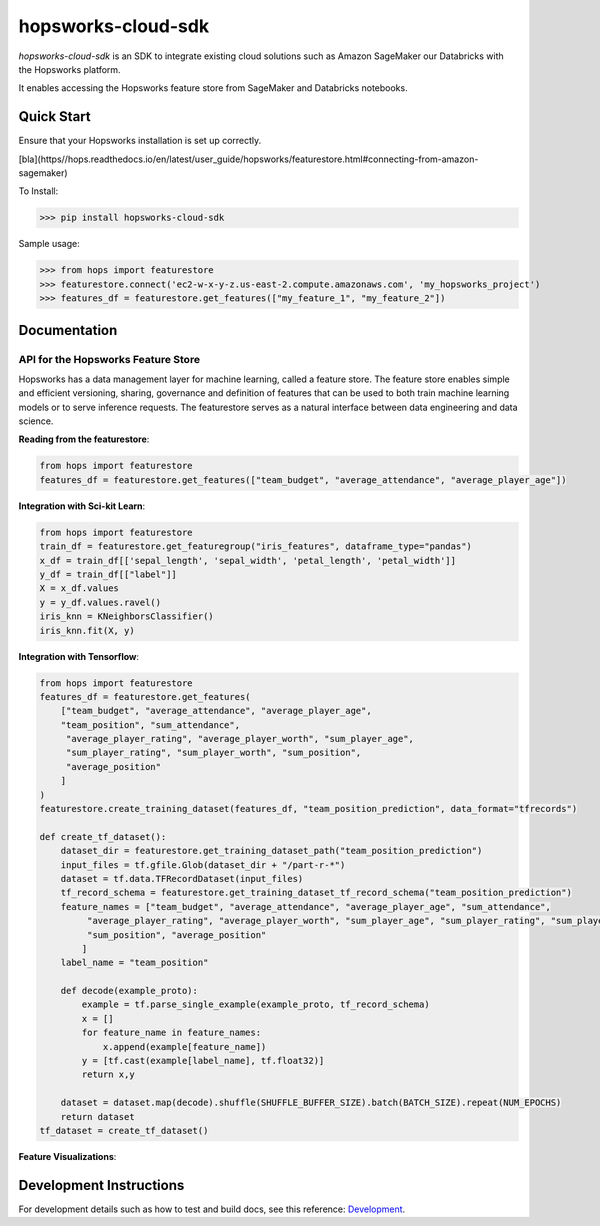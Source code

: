 ============
hopsworks-cloud-sdk
============

|Downloads| |PypiStatus| |PythonVersions|

.. |Downloads| image:: https://pepy.tech/badge/hopsworks-cloud-sdk
   :target: https://pepy.tech/project/hopsworks-cloud-sdk
.. |PypiStatus| image:: https://img.shields.io/pypi/v/hopsworks-cloud-sdk.svg
    :target: https://pypi.org/project/hopsworks-cloud-sdk
.. |PythonVersions| image:: https://img.shields.io/pypi/pyversions/hopsworks-cloud-sdk.svg
    :target: https://travis-ci.org/hopsworks-cloud-sdk

`hopsworks-cloud-sdk` is an SDK to integrate existing cloud solutions such as Amazon SageMaker our Databricks with the Hopsworks platform.

It enables accessing the Hopsworks feature store from SageMaker and Databricks notebooks.

-----------
Quick Start
-----------

Ensure that your Hopsworks installation is set up correctly.


[bla](https//hops.readthedocs.io/en/latest/user_guide/hopsworks/featurestore.html#connecting-from-amazon-sagemaker)

To Install:

>>> pip install hopsworks-cloud-sdk

Sample usage:

>>> from hops import featurestore
>>> featurestore.connect('ec2-w-x-y-z.us-east-2.compute.amazonaws.com', 'my_hopsworks_project')
>>> features_df = featurestore.get_features(["my_feature_1", "my_feature_2"])

------------------------------------
Documentation
------------------------------------

API for the Hopsworks Feature Store
--------------------------------------------------------------------
Hopsworks has a data management layer for machine learning, called a feature store.
The feature store enables simple and efficient versioning, sharing, governance and definition of features that can be used to both train machine learning models or to serve inference requests.
The featurestore serves as a natural interface between data engineering and data science.

**Reading from the featurestore**:

.. code-block:: python

  from hops import featurestore
  features_df = featurestore.get_features(["team_budget", "average_attendance", "average_player_age"])

**Integration with Sci-kit Learn**:

.. code-block:: python

  from hops import featurestore
  train_df = featurestore.get_featuregroup("iris_features", dataframe_type="pandas")
  x_df = train_df[['sepal_length', 'sepal_width', 'petal_length', 'petal_width']]
  y_df = train_df[["label"]]
  X = x_df.values
  y = y_df.values.ravel()
  iris_knn = KNeighborsClassifier()
  iris_knn.fit(X, y)

**Integration with Tensorflow**:

.. code-block:: python

  from hops import featurestore
  features_df = featurestore.get_features(
      ["team_budget", "average_attendance", "average_player_age",
      "team_position", "sum_attendance",
       "average_player_rating", "average_player_worth", "sum_player_age",
       "sum_player_rating", "sum_player_worth", "sum_position",
       "average_position"
      ]
  )
  featurestore.create_training_dataset(features_df, "team_position_prediction", data_format="tfrecords")

  def create_tf_dataset():
      dataset_dir = featurestore.get_training_dataset_path("team_position_prediction")
      input_files = tf.gfile.Glob(dataset_dir + "/part-r-*")
      dataset = tf.data.TFRecordDataset(input_files)
      tf_record_schema = featurestore.get_training_dataset_tf_record_schema("team_position_prediction")
      feature_names = ["team_budget", "average_attendance", "average_player_age", "sum_attendance",
           "average_player_rating", "average_player_worth", "sum_player_age", "sum_player_rating", "sum_player_worth",
           "sum_position", "average_position"
          ]
      label_name = "team_position"

      def decode(example_proto):
          example = tf.parse_single_example(example_proto, tf_record_schema)
          x = []
          for feature_name in feature_names:
              x.append(example[feature_name])
          y = [tf.cast(example[label_name], tf.float32)]
          return x,y

      dataset = dataset.map(decode).shuffle(SHUFFLE_BUFFER_SIZE).batch(BATCH_SIZE).repeat(NUM_EPOCHS)
      return dataset
  tf_dataset = create_tf_dataset()

**Feature Visualizations**:

.. _feature_plots1.png: imgs/feature_plots1.png
.. figure:: imgs/feature_plots1.png
    :alt: Visualizing feature distributions
    :target: `feature_plots1.png`_
    :align: center
    :scale: 75 %
    :figclass: align-center


.. _feature_plots2.png: imgs/feature_plots2.png
.. figure:: imgs/feature_plots2.png
    :alt: Visualizing feature correlations
    :target: `feature_plots2.png`_
    :align: center
    :scale: 75 %
    :figclass: align-center

------------------------
Development Instructions
------------------------

For development details such as how to test and build docs, see this reference: Development_.

.. _Development: ./Development.rst
